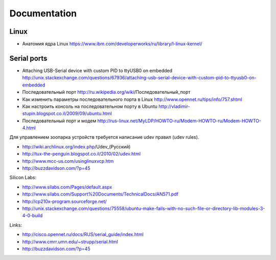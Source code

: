 =============
Documentation
=============


Linux
-----

* Анатомия ядра Linux
  https://www.ibm.com/developerworks/ru/library/l-linux-kernel/


Serial ports
------------

* Attaching USB-Serial device with custom PID to ttyUSB0 on embedded
  http://unix.stackexchange.com/questions/67936/attaching-usb-serial-device-with-custom-pid-to-ttyusb0-on-embedded

* Последовательный порт
  http://ru.wikipedia.org/wiki/Последовательный_порт

* Как изменить параметры последовательного порта в Linux
  http://www.opennet.ru/tips/info/757.shtml

* Как настроить консоль на последовательном порту в Ubuntu
  http://vladimir-stupin.blogspot.co.il/2009/09/ubuntu.html

* Последовательный порт и модем
  http://rus-linux.net/MyLDP/HOWTO-ru/Modem-HOWTO-ru/Modem-HOWTO-4.html

Для управлением зоопарка устройств требуется написание udev правил (udev rules).

- http://wiki.archlinux.org/index.php/Udev_(Русский)
- http://tux-the-penguin.blogspot.co.il/2010/02/udev.html
- http://www.mcc-us.com/usinglinuxvcp.htm
- http://buzzdavidson.com/?p=45


Silicon Labs:

- http://www.silabs.com/Pages/default.aspx
- http://www.silabs.com/Support%20Documents/TechnicalDocs/AN571.pdf
- http://cp210x-program.sourceforge.net/
- http://unix.stackexchange.com/questions/75558/ubuntu-make-fails-with-no-such-file-or-directory-lib-modules-3-4-0-build


Links:

- http://cisco.opennet.ru/docs/RUS/serial_guide/index.html
- http://www.cmrr.umn.edu/~strupp/serial.html
- http://buzzdavidson.com/?p=45

